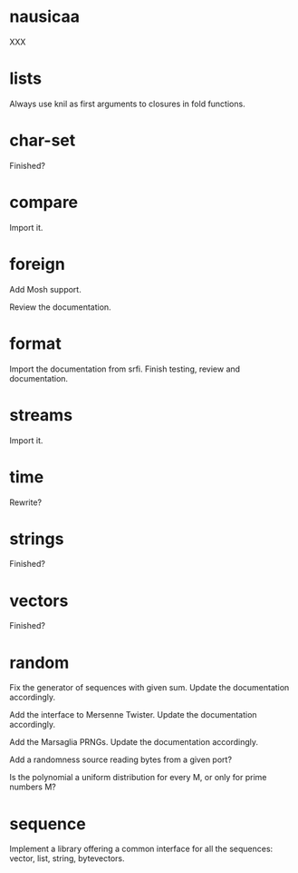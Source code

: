 * nausicaa

  XXX

* lists

  Always use knil as first arguments to closures in fold functions.

* char-set

  Finished?

* compare

  Import it.

* foreign

  Add Mosh support.

  Review the documentation.

* format

  Import the documentation from srfi.
  Finish testing, review and documentation.

* streams

  Import it.

* time

  Rewrite?

* strings

  Finished?

* vectors

  Finished?

* random

  Fix  the   generator  of  sequences   with  given  sum.    Update  the
  documentation accordingly.

  Add  the  interface to  Mersenne  Twister.   Update the  documentation
  accordingly.

  Add the Marsaglia PRNGs.  Update the documentation accordingly.

  Add a randomness source reading bytes from a given port?

  Is  the polynomial a  uniform distribution  for every  M, or  only for
  prime numbers M?

* sequence

  Implement a library offering a common interface for all the sequences:
  vector, list, string, bytevectors.

